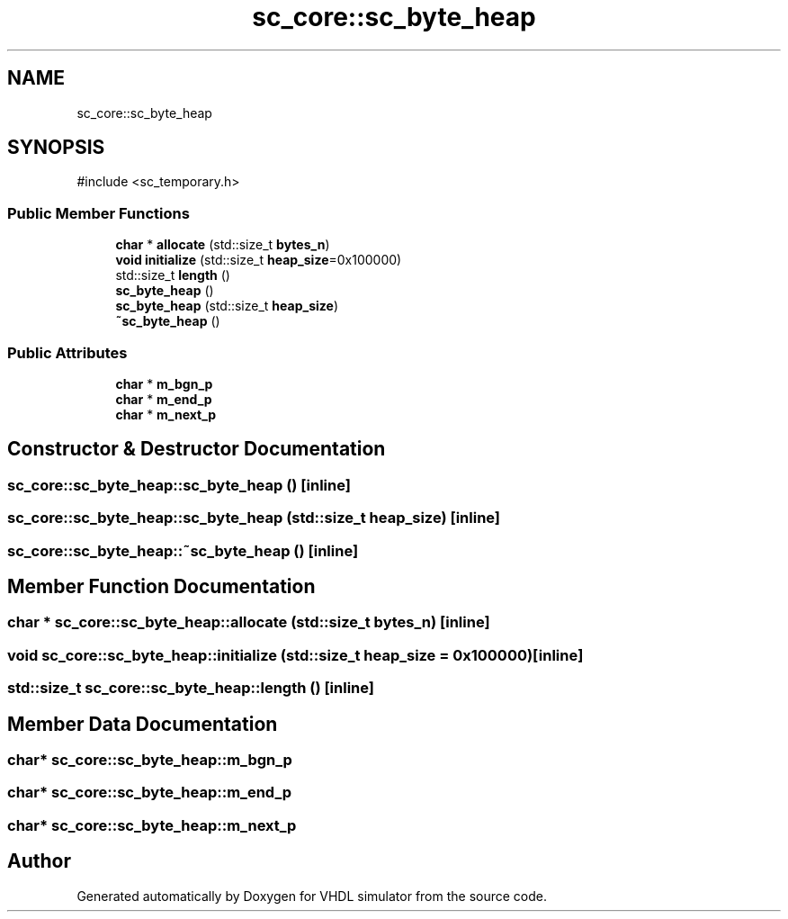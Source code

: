 .TH "sc_core::sc_byte_heap" 3 "VHDL simulator" \" -*- nroff -*-
.ad l
.nh
.SH NAME
sc_core::sc_byte_heap
.SH SYNOPSIS
.br
.PP
.PP
\fR#include <sc_temporary\&.h>\fP
.SS "Public Member Functions"

.in +1c
.ti -1c
.RI "\fBchar\fP * \fBallocate\fP (std::size_t \fBbytes_n\fP)"
.br
.ti -1c
.RI "\fBvoid\fP \fBinitialize\fP (std::size_t \fBheap_size\fP=0x100000)"
.br
.ti -1c
.RI "std::size_t \fBlength\fP ()"
.br
.ti -1c
.RI "\fBsc_byte_heap\fP ()"
.br
.ti -1c
.RI "\fBsc_byte_heap\fP (std::size_t \fBheap_size\fP)"
.br
.ti -1c
.RI "\fB~sc_byte_heap\fP ()"
.br
.in -1c
.SS "Public Attributes"

.in +1c
.ti -1c
.RI "\fBchar\fP * \fBm_bgn_p\fP"
.br
.ti -1c
.RI "\fBchar\fP * \fBm_end_p\fP"
.br
.ti -1c
.RI "\fBchar\fP * \fBm_next_p\fP"
.br
.in -1c
.SH "Constructor & Destructor Documentation"
.PP 
.SS "sc_core::sc_byte_heap::sc_byte_heap ()\fR [inline]\fP"

.SS "sc_core::sc_byte_heap::sc_byte_heap (std::size_t heap_size)\fR [inline]\fP"

.SS "sc_core::sc_byte_heap::~sc_byte_heap ()\fR [inline]\fP"

.SH "Member Function Documentation"
.PP 
.SS "\fBchar\fP * sc_core::sc_byte_heap::allocate (std::size_t bytes_n)\fR [inline]\fP"

.SS "\fBvoid\fP sc_core::sc_byte_heap::initialize (std::size_t heap_size = \fR0x100000\fP)\fR [inline]\fP"

.SS "std::size_t sc_core::sc_byte_heap::length ()\fR [inline]\fP"

.SH "Member Data Documentation"
.PP 
.SS "\fBchar\fP* sc_core::sc_byte_heap::m_bgn_p"

.SS "\fBchar\fP* sc_core::sc_byte_heap::m_end_p"

.SS "\fBchar\fP* sc_core::sc_byte_heap::m_next_p"


.SH "Author"
.PP 
Generated automatically by Doxygen for VHDL simulator from the source code\&.
